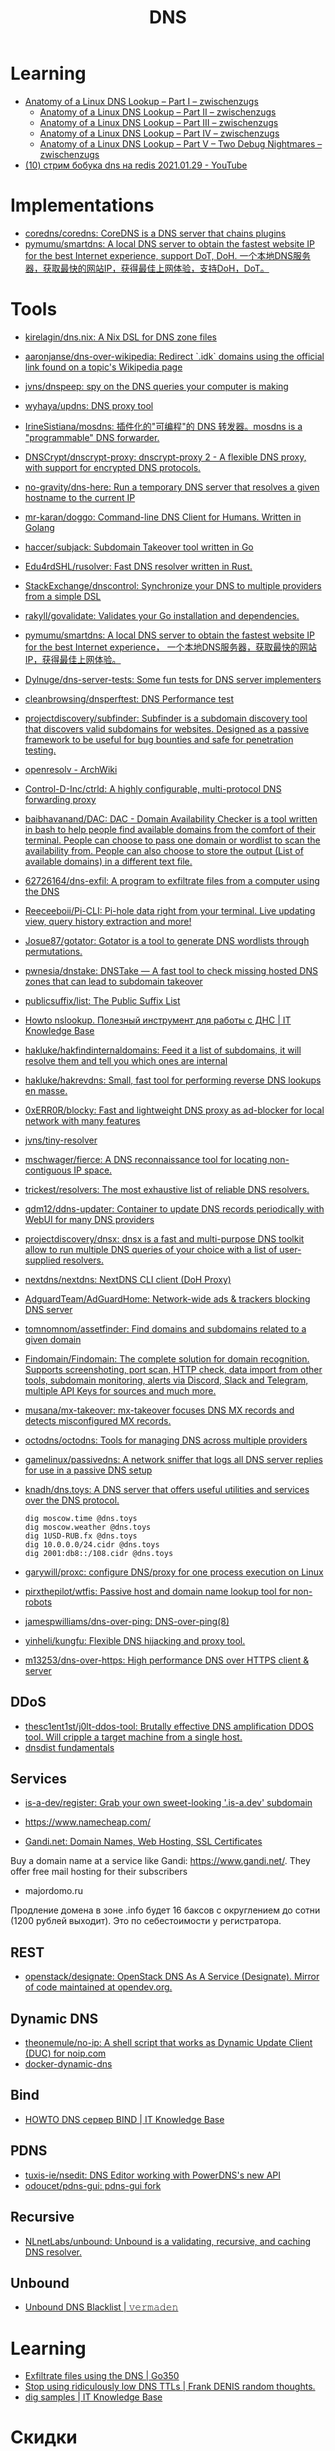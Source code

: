 :PROPERTIES:
:ID:       ba8e53be-0c59-436f-8cb0-a1845f1086ad
:END:
#+title: DNS

* Learning
- [[https://zwischenzugs.com/2018/06/08/anatomy-of-a-linux-dns-lookup-part-i/][Anatomy of a Linux DNS Lookup – Part I – zwischenzugs]]
  - [[https://zwischenzugs.com/2018/06/18/anatomy-of-a-linux-dns-lookup-part-ii/][Anatomy of a Linux DNS Lookup – Part II – zwischenzugs]]
  - [[https://zwischenzugs.com/2018/07/06/anatomy-of-a-linux-dns-lookup-part-iii/][Anatomy of a Linux DNS Lookup – Part III – zwischenzugs]]
  - [[https://zwischenzugs.com/2018/08/06/anatomy-of-a-linux-dns-lookup-part-iv/][Anatomy of a Linux DNS Lookup – Part IV – zwischenzugs]]
  - [[https://zwischenzugs.com/2018/09/13/anatomy-of-a-linux-dns-lookup-part-v-two-debug-nightmares/][Anatomy of a Linux DNS Lookup – Part V – Two Debug Nightmares – zwischenzugs]]
- [[https://www.youtube.com/watch?v=BO-c69AxSis][(10) стрим бобука dns на redis 2021.01.29 - YouTube]]

* Implementations
- [[https://github.com/coredns/coredns][coredns/coredns: CoreDNS is a DNS server that chains plugins]]
- [[https://github.com/pymumu/smartdns][pymumu/smartdns: A local DNS server to obtain the fastest website IP for the best Internet experience, support DoT, DoH. 一个本地DNS服务器，获取最快的网站IP，获得最佳上网体验，支持DoH，DoT。]]

* Tools
- [[https://github.com/kirelagin/dns.nix][kirelagin/dns.nix: A Nix DSL for DNS zone files]]
- [[https://github.com/aaronjanse/dns-over-wikipedia][aaronjanse/dns-over-wikipedia: Redirect `.idk` domains using the official link found on a topic's Wikipedia page]]
- [[https://github.com/jvns/dnspeep][jvns/dnspeep: spy on the DNS queries your computer is making]]
- [[https://github.com/wyhaya/updns][wyhaya/updns: DNS proxy tool]]
- [[https://github.com/IrineSistiana/mosdns][IrineSistiana/mosdns: 插件化的"可编程"的 DNS 转发器。mosdns is a "programmable" DNS forwarder.]]
- [[https://github.com/DNSCrypt/dnscrypt-proxy][DNSCrypt/dnscrypt-proxy: dnscrypt-proxy 2 - A flexible DNS proxy, with support for encrypted DNS protocols.]]
- [[https://github.com/no-gravity/dns-here][no-gravity/dns-here: Run a temporary DNS server that resolves a given hostname to the current IP]]
- [[https://github.com/mr-karan/doggo][mr-karan/doggo: Command-line DNS Client for Humans. Written in Golang]]
- [[https://github.com/haccer/subjack][haccer/subjack: Subdomain Takeover tool written in Go]]
- [[https://github.com/Edu4rdSHL/rusolver][Edu4rdSHL/rusolver: Fast DNS resolver written in Rust.]]
- [[https://github.com/StackExchange/dnscontrol][StackExchange/dnscontrol: Synchronize your DNS to multiple providers from a simple DSL]]
- [[https://github.com/rakyll/govalidate][rakyll/govalidate: Validates your Go installation and dependencies.]]
- [[https://github.com/pymumu/smartdns][pymumu/smartdns: A local DNS server to obtain the fastest website IP for the best Internet experience， 一个本地DNS服务器，获取最快的网站IP，获得最佳上网体验。]]
- [[https://github.com/Dylnuge/dns-server-tests][Dylnuge/dns-server-tests: Some fun tests for DNS server implementers]]
- [[https://github.com/cleanbrowsing/dnsperftest][cleanbrowsing/dnsperftest: DNS Performance test]]
- [[https://github.com/projectdiscovery/subfinder][projectdiscovery/subfinder: Subfinder is a subdomain discovery tool that discovers valid subdomains for websites. Designed as a passive framework to be useful for bug bounties and safe for penetration testing.]]
- [[https://wiki.archlinux.org/index.php/Openresolv][openresolv - ArchWiki]]
- [[https://github.com/Control-D-Inc/ctrld][Control-D-Inc/ctrld: A highly configurable, multi-protocol DNS forwarding proxy]]
- [[https://github.com/baibhavanand/DAC][baibhavanand/DAC: DAC - Domain Availability Checker is a tool written in bash to help people find available domains from the comfort of their terminal. People can choose to pass one domain or wordlist to scan the availability from. People can also choose to store the output (List of available domains) in a different text file.]]
- [[https://github.com/62726164/dns-exfil][62726164/dns-exfil: A program to exfiltrate files from a computer using the DNS]]
- [[https://github.com/Reeceeboii/Pi-CLI][Reeceeboii/Pi-CLI: Pi-hole data right from your terminal. Live updating view, query history extraction and more!]]
- [[https://github.com/Josue87/gotator][Josue87/gotator: Gotator is a tool to generate DNS wordlists through permutations.]]
- [[https://github.com/pwnesia/dnstake][pwnesia/dnstake: DNSTake — A fast tool to check missing hosted DNS zones that can lead to subdomain takeover]]
- [[https://github.com/publicsuffix/list][publicsuffix/list: The Public Suffix List]]
- [[https://disnetern.ru/howto-nslookup-working-whith-dns/][Howto nslookup. Полезный инструмент для работы с ДНС | IT Knowledge Base]]
- [[https://github.com/hakluke/hakfindinternaldomains][hakluke/hakfindinternaldomains: Feed it a list of subdomains, it will resolve them and tell you which ones are internal]]
- [[https://github.com/hakluke/hakrevdns][hakluke/hakrevdns: Small, fast tool for performing reverse DNS lookups en masse.]]
- [[https://github.com/0xERR0R/blocky][0xERR0R/blocky: Fast and lightweight DNS proxy as ad-blocker for local network with many features]]
- [[https://github.com/jvns/tiny-resolver][jvns/tiny-resolver]]
- [[https://github.com/mschwager/fierce][mschwager/fierce: A DNS reconnaissance tool for locating non-contiguous IP space.]]
- [[https://github.com/trickest/resolvers][trickest/resolvers: The most exhaustive list of reliable DNS resolvers.]]
- [[https://github.com/qdm12/ddns-updater][qdm12/ddns-updater: Container to update DNS records periodically with WebUI for many DNS providers]]
- [[https://github.com/projectdiscovery/dnsx][projectdiscovery/dnsx: dnsx is a fast and multi-purpose DNS toolkit allow to run multiple DNS queries of your choice with a list of user-supplied resolvers.]]
- [[https://github.com/nextdns/nextdns][nextdns/nextdns: NextDNS CLI client (DoH Proxy)]]
- [[https://github.com/AdguardTeam/AdGuardHome][AdguardTeam/AdGuardHome: Network-wide ads & trackers blocking DNS server]]
- [[https://github.com/tomnomnom/assetfinder][tomnomnom/assetfinder: Find domains and subdomains related to a given domain]]
- [[https://github.com/Findomain/Findomain][Findomain/Findomain: The complete solution for domain recognition. Supports screenshoting, port scan, HTTP check, data import from other tools, subdomain monitoring, alerts via Discord, Slack and Telegram, multiple API Keys for sources and much more.]]
- [[https://github.com/musana/mx-takeover][musana/mx-takeover: mx-takeover focuses DNS MX records and detects misconfigured MX records.]]
- [[https://github.com/octodns/octodns][octodns/octodns: Tools for managing DNS across multiple providers]]
- [[https://github.com/gamelinux/passivedns][gamelinux/passivedns: A network sniffer that logs all DNS server replies for use in a passive DNS setup]]
- [[https://github.com/knadh/dns.toys][knadh/dns.toys: A DNS server that offers useful utilities and services over the DNS protocol.]]
  : dig moscow.time @dns.toys
  : dig moscow.weather @dns.toys
  : dig 1USD-RUB.fx @dns.toys
  : dig 10.0.0.0/24.cidr @dns.toys
  : dig 2001:db8::/108.cidr @dns.toys
- [[https://github.com/garywill/proxc][garywill/proxc: configure DNS/proxy for one process execution on Linux]]
- [[https://github.com/pirxthepilot/wtfis][pirxthepilot/wtfis: Passive host and domain name lookup tool for non-robots]]
- [[https://github.com/jamespwilliams/dns-over-ping][jamespwilliams/dns-over-ping: DNS-over-ping(8)]]
- [[https://github.com/yinheli/kungfu][yinheli/kungfu: Flexible DNS hijacking and proxy tool.]]
- [[https://github.com/m13253/dns-over-https][m13253/dns-over-https: High performance DNS over HTTPS client & server]]

** DDoS
- [[https://github.com/thesc1ent1st/j0lt-ddos-tool][thesc1ent1st/j0lt-ddos-tool: Brutally effective DNS amplification DDOS tool. Will cripple a target machine from a single host.]]
- [[https://powerdns.org/dnsdist-md/dnsdist-diagrams.md.html][dnsdist fundamentals]]

** Services
- [[https://github.com/is-a-dev/register][is-a-dev/register: Grab your own sweet-looking '.is-a.dev' subdomain]]

- https://www.namecheap.com/

- [[https://www.gandi.net/en][Gandi.net: Domain Names, Web Hosting, SSL Certificates]]
Buy a domain name at a service like Gandi: https://www.gandi.net/.  They offer
free mail hosting for their subscribers

- majordomo.ru
Продление домена в зоне .info будет 16 баксов с округлением до сотни (1200 рублей выходит).  Это по себестоимости у регистратора.

** REST
- [[https://github.com/openstack/designate][openstack/designate: OpenStack DNS As A Service (Designate). Mirror of code maintained at opendev.org.]]

** Dynamic DNS
- [[https://github.com/theonemule/no-ip][theonemule/no-ip: A shell script that works as Dynamic Update Client (DUC) for noip.com]]
- [[https://github.com/theonemule/docker-dynamic-dns][docker-dynamic-dns]]

** Bind
- [[https://disnetern.ru/howto-dns-server-bind/][HOWTO DNS сервер BIND | IT Knowledge Base]]

** PDNS
- [[https://github.com/tuxis-ie/nsedit][tuxis-ie/nsedit: DNS Editor working with PowerDNS's new API]]
- [[https://github.com/odoucet/pdns-gui][odoucet/pdns-gui: pdns-gui fork]]

** Recursive
- [[https://github.com/NLnetLabs/unbound][NLnetLabs/unbound: Unbound is a validating, recursive, and caching DNS resolver.]]

** Unbound
- [[https://vermaden.wordpress.com/2020/11/18/unbound-dns-blacklist/][Unbound DNS Blacklist | 𝚟𝚎𝚛𝚖𝚊𝚍𝚎𝚗]]

* Learning
- [[https://www.go350.com/posts/exfiltrate-files-using-the-dns/][Exfiltrate files using the DNS | Go350]]
- [[https://00f.net/2019/11/03/stop-using-low-dns-ttls/][Stop using ridiculously low DNS TTLs | Frank DENIS random thoughts.]]
- [[https://disnetern.ru/dig-10-samples-linux/][dig samples | IT Knowledge Base]]

* Скидки

- [[https://ru.godaddy.com/tlds/org-domain?iphoneview=1&isc=rpacc19k&utm_source=gdredpoint&utm_medium=email&utm_campaign=ru-RU_other_email-nonrevenue_base_gd&utm_content=191106_4180_Engagement_Other_Product_Product-Notification_rpacc19k_4Y9rdxZ375nRC7KgRVqOGY][Домен .org | Зарегистрируйте доменное имя .org уже сегодня — GoDaddy RU]]

* Domain names

** Free domain names

  - [[https://habr.com/en/post/69973/]]
    - .tk — это национальный домен островов Токелау, которые принадлежат к Новой Зеландии.
    - .ml — принадлежит республике Мали;
    - .ga — национальный знак Габонской республики;
    - .cf — зона Центральноафриканской республики;
    - .gq — это Экваториальная Гвинея.

** Reserved
    - .local
    - .localdomain
    - .domain
    - .lan
    - .home
    - .host
    - .corp

* Visualization

- [[http://dnsviz.net/]]

* dnssec
- [[https://sockpuppet.org/blog/2015/01/15/against-dnssec/][Against DNSSEC — Quarrelsome]]

* Cheat sheet

- Get all records
  : dig @172.16.103.2 -tAXFR intr
  : dig @172.16.103.2 -tAXFR 16.172.in-addr.arpa

* Glue records

#+begin_example
  $ dig +short NS info.
  a2.info.afilias-nst.info.
  b0.info.afilias-nst.org.
  b2.info.afilias-nst.org.
  c0.info.afilias-nst.info.
  d0.info.afilias-nst.org.
  a0.info.afilias-nst.info.
#+end_example

#+begin_example
  $ dig +noall +authority +additional +norecurse @a2.info.afilias-nst.info. NS ns1.wugi.info.
  wugi.info.              3600    IN      NS      ns1.wugi.info.
  wugi.info.              3600    IN      NS      ns2.wugi.info.
  ns2.wugi.info.          3600    IN      A       78.108.92.69
  ns1.wugi.info.          3600    IN      A       78.108.82.44
#+end_example
